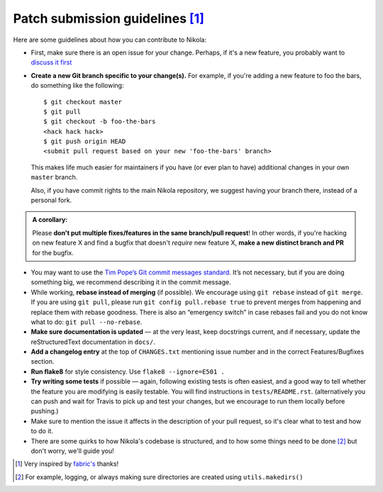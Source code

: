 Patch submission guidelines [1]_
--------------------------------

Here are some guidelines about how you can contribute to Nikola:

* First, make sure there is an open issue for your change. Perhaps,
  if it's a new feature, you probably want to
  `discuss it first <http://groups.google.com/group/nikola-discuss>`_

* **Create a new Git branch specific to your change(s).** For example, if
  you're adding a new feature to foo the bars, do something like the
  following::

    $ git checkout master
    $ git pull
    $ git checkout -b foo-the-bars
    <hack hack hack>
    $ git push origin HEAD
    <submit pull request based on your new 'foo-the-bars' branch>

  This makes life much easier for maintainers if you have (or ever plan to
  have) additional changes in your own ``master`` branch.

  Also, if you have commit rights to the main Nikola repository, we suggest
  having your branch there, instead of a personal fork.

.. admonition:: A corollary:

      Please **don't put multiple fixes/features in the same
      branch/pull request**! In other words, if you're hacking on new feature X
      and find a bugfix that doesn't *require* new feature X, **make a new
      distinct branch and PR** for the bugfix.

* You may want to use the `Tim Pope’s Git commit messages standard
  <http://tbaggery.com/2008/04/19/a-note-about-git-commit-messages.html>`_.
  It’s not necessary, but if you are doing something big, we recommend
  describing it in the commit message.
* While working, **rebase instead of merging** (if possible).  We encourage
  using ``git rebase`` instead of ``git merge``.  If you are using
  ``git pull``, please run ``git config pull.rebase true`` to prevent merges
  from happening and replace them with rebase goodness.  There is also an
  “emergency switch” in case rebases fail and you do not know what to do:
  ``git pull --no-rebase``.
* **Make sure documentation is updated** — at the very least, keep docstrings
  current, and if necessary, update the reStructuredText documentation in ``docs/``.
* **Add a changelog entry** at the top of ``CHANGES.txt`` mentioning issue number
  and in the correct Features/Bugfixes section.
* **Run flake8** for style consistency. Use ``flake8 --ignore=E501 .``
* **Try writing some tests** if possible — again, following existing tests is
  often easiest, and a good way to tell whether the feature you are modifying is
  easily testable. You will find instructions in ``tests/README.rst``.
  (alternatively you can push and wait for Travis to pick up and test your changes,
  but we encourage to run them locally before pushing.)
* Make sure to mention the issue it affects in the description of your pull request,
  so it's clear what to test and how to do it.
* There are some quirks to how Nikola's codebase is structured, and to how
  some things need to be done [2]_ but don't worry, we'll guide you!

.. [1] Very inspired by `fabric's <https://github.com/fabric/fabric/blob/master/CONTRIBUTING.rst>`_ thanks!

.. [2] For example, logging, or always making sure directories are created using ``utils.makedirs()``
